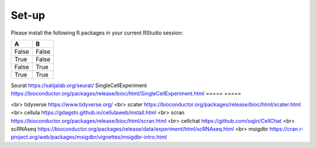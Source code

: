 Set-up
======
Please install the following R packages in your current RStudio session:

=====  =====
A      B      
=====  =====  
False  False  
True   False  
False  True   
True   True   
=====  =====  


+---------------------+-----------------------+
|   Column 1 Header  |   Column 2 Header    |
+=====================+=======================+
|   Row 1, Col 1     |   Row 1, Col 2       |
+---------------------+-----------------------+
|   Row 2, Col 1     |   Row 2, Col 2       |
+---------------------+-----------------------+
|   Row 3, Col 1     |   Row 3, Col 2       |
+---------------------+-----------------------+

+----------------------+------------------------+
| Column 1 Header    | Column 2 Header        |
+======================+========================+
| Row 1, Column 1     | Row 1, Column 2        |
+----------------------+------------------------+
| Row 2, Column 1     | Row 2, Column 2        |
+----------------------+------------------------+
| Row 3, Column 1     | Row 3, Column 2        |
+----------------------+------------------------+



Seurat  https://satijalab.org/seurat/
SingleCellExperiment	https://bioconductor.org/packages/release/bioc/html/SingleCellExperiment.html
===== =====


<br>
tidyverse  https://www.tidyverse.org/
<br>
scater  https://bioconductor.org/packages/release/bioc/html/scater.html
<br>
cellula  https://gdagstn.github.io/cellulaweb/install.html
<br>
scran  https://bioconductor.org/packages/release/bioc/html/scran.html
<br>
cellchat  https://github.com/sqjin/CellChat
<br>
scRNAseq  https://bioconductor.org/packages/release/data/experiment/html/scRNAseq.html
<br>
msigdbr  https://cran.r-project.org/web/packages/msigdbr/vignettes/msigdbr-intro.html

